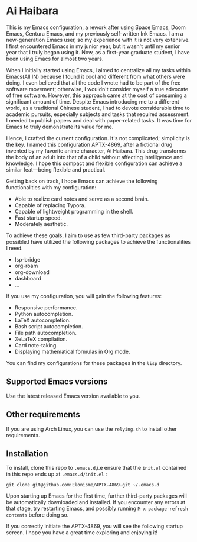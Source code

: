 * Ai Haibara

#+DOWNLOADED: screenshot @ 2023-11-24 17:24:42
[[file:img/APTX-4869/2023-11-24_17-24-42_screenshot.png]]


This is my Emacs configuration, a rework after using Space Emacs, Doom Emacs, Centura Emacs, and my previously self-written Ink Emacs.
I am a new-generation Emacs user, so my experience with it is not very extensive. I first encountered Emacs in my junior year, 
but it wasn't until my senior year that I truly began using it. Now, as a first-year graduate student, I have been using Emacs for almost two years.

When I initially started using Emacs, I aimed to centralize all my tasks within Emacs(All IN) because I found it cool and different from what others were doing. 
I even believed that all the code I wrote had to be part of the free software movement; otherwise, I wouldn't consider myself a 
true advocate of free software. However, this approach came at the cost of consuming a significant amount of time. Despite Emacs introducing me to 
a different world, as a traditional Chinese student, I had to devote considerable time to academic pursuits, especially subjects and tasks that 
required assessment. I needed to publish papers and deal with paper-related tasks. It was time for Emacs to truly demonstrate its value for me.

Hence, I crafted the current configuration. It's not complicated; simplicity is the key. I named this configuration APTX-4869, after a fictional 
drug invented by my favorite anime character, Ai Haibara. This drug transforms the body of an adult into that of a child without affecting 
intelligence and knowledge. I hope this compact and flexible configuration can achieve a similar feat—being flexible and practical.

Getting back on track, I hope Emacs can achieve the following functionalities with my configuration:

- Able to realize card notes and serve as a second brain.
- Capable of replacing Typora.
- Capable of lightweight programming in the shell.
- Fast startup speed.
- Moderately aesthetic.

To achieve these goals, I aim to use as few third-party packages as possible.I have utilized the following packages to achieve the functionalities I need.
- lsp-bridge
- org-roam
- org-download
- dashboard
- ...

If you use my configuration, you will gain the following features:
- Responsive performance.
- Python autocompletion.
- LaTeX autocompletion.
- Bash script autocompletion.
- File path autocompletion.
- XeLaTeX compilation.
- Card note-taking.
- Displaying mathematical formulas in Org mode.

You can find my configurations for these packages in the ~lisp~ directory.

** Supported Emacs versions
Use the latest released Emacs version available to you. 

** Other requirements
If you are using Arch Linux, you can use the ~relying.sh~ to install other requirements.

** Installation
To install, clone this repo to ~.emacs.d~,i.e ensure that the ~init.el~ contained in this repo ends up at
~.emacs.d/init.el~ :

#+BEGIN_SRC shell
git clone git@github.com:Elonisme/APTX-4869.git ~/.emacs.d
#+END_SRC

Upon starting up Emacs for the first time, further third-party packages will be automatically downloaded and 
installed. If you encounter any errors at that stage, try restarting Emacs, and possibly running ~M-x package-refresh-contents~ 
before doing so.

If you correctly initiate the APTX-4869, you will see the following startup screen. I hope you have a great time exploring and enjoying it!

#+DOWNLOADED: screenshot @ 2023-11-24 21:18:07
[[file:img/Installation/2023-11-24_21-18-07_screenshot.png]]
